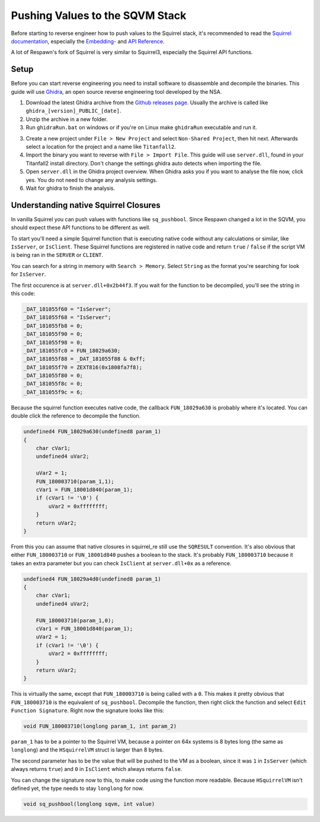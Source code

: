 Pushing Values to the SQVM Stack
================================

Before starting to reverse engineer how to push values to the Squirrel stack, it's recommended to read the `Squirrel documentation
<http://www.squirrel-lang.org/squirreldoc/index.html>`_, especially the `Embedding-
<http://www.squirrel-lang.org/squirreldoc/reference/embedding_squirrel.html>`_ and `API Reference
<http://www.squirrel-lang.org/squirreldoc/reference/api_reference.html>`_.

A lot of Respawn's fork of Squirrel is very similar to Squirrel3, especially the Squirrel API functions.

Setup
-----

Before you can start reverse engineering you need to install software to disassemble and decompile the binaries. This guide will use `Ghidra
<https://ghidra-sre.org/>`_, an open source reverse engineering tool developed by the NSA.

1. Download the latest Ghidra archive from the `Github releases page
   <https://github.com/NationalSecurityAgency/ghidra/releases>`_. Usually the archive is called like ``ghidra_[version]_PUBLIC_[date]``.

2. Unzip the archive in a new folder.

3. Run ``ghidraRun.bat`` on windows or if you're on Linux make ``ghidraRun`` executable and run it.

3. Create a new project under ``File > New Project`` and select ``Non-Shared Project``, then hit next. Afterwards select a location for the project and a name like ``Titanfall2``.

4. Import the binary you want to reverse with ``File > Import File``. This guide will use ``server.dll``, found in your Titanfall2 install directory. Don't change the settings ghidra auto detects when importing the file.

5. Open ``server.dll`` in the Ghidra project overview. When Ghidra asks you if you want to analyse the file now, click yes. You do not need to change any analysis settings.

6. Wait for ghidra to finish the analysis.

Understanding native Squirrel Closures
--------------------------------------

In vanilla Squirrel you can push values with functions like ``sq_pushbool``. Since Respawn changed a lot in the SQVM, you should expect these API functions to be different as well.

To start you'll need a simple Squirrel function that is executing native code without any calculations or similar, like ``IsServer``, or ``IsClient``.
These Squirrel functions are registered in native code and return ``true`` / ``false`` if the script VM is being ran in the ``SERVER`` or ``CLIENT``.

You can search for a string in memory with ``Search > Memory``. Select ``String`` as the format you're searching for look for ``IsServer``.

The first occurence is at ``server.dll+0x2b44f3``. If you wait for the function to be decompiled, you'll see the string in this code:

.. code-block:: c

    _DAT_181055f60 = "IsServer";
    _DAT_181055f68 = "IsServer";
    _DAT_181055fb8 = 0;
    _DAT_181055f90 = 0;
    _DAT_181055f98 = 0;
    _DAT_181055fc0 = FUN_18029a630;
    _DAT_181055f88 = _DAT_181055f88 & 0xff;
    _DAT_181055f70 = ZEXT816(0x1808fa7f8);
    _DAT_181055f80 = 0;
    _DAT_181055f8c = 0;
    _DAT_181055f9c = 6;

Because the squirrel function executes native code, the callback ``FUN_18029a630`` is probably where it's located. You can double click the reference to decompile the function.

.. code-block:: c

    undefined4 FUN_18029a630(undefined8 param_1)
    {
        char cVar1;
        undefined4 uVar2;
        
        uVar2 = 1;
        FUN_180003710(param_1,1);
        cVar1 = FUN_18001d840(param_1);
        if (cVar1 != '\0') {
            uVar2 = 0xffffffff;
        }
        return uVar2;
    }

From this you can assume that native closures in squirrel_re still use the ``SQRESULT`` convention.
It's also obvious that either ``FUN_180003710`` or ``FUN_18001d840`` pushes a boolean to the stack. It's probably ``FUN_180003710`` because it takes an extra parameter but you can check ``IsClient`` at ``server.dll+0x`` as a reference.

.. code-block:: c

    undefined4 FUN_18029a4d0(undefined8 param_1)
    {
        char cVar1;
        undefined4 uVar2;
        
        FUN_180003710(param_1,0);
        cVar1 = FUN_18001d840(param_1);
        uVar2 = 1;
        if (cVar1 != '\0') {
            uVar2 = 0xffffffff;
        }
        return uVar2;
    }

This is virtually the same, except that ``FUN_180003710`` is being called with a ``0``.
This makes it pretty obvious that ``FUN_180003710`` is the equivalent of ``sq_pushbool``.
Decompile the function, then right click the function and select ``Edit Function Signature``.
Right now the signature looks like this:

.. code-block:: c

    void FUN_180003710(longlong param_1, int param_2)

``param_1`` has to be a pointer to the Squirrel VM, because a pointer on 64x systems is 8 bytes long (the same as ``longlong``) and the ``HSquirrelVM`` struct is larger than 8 bytes.

The second parameter has to be the value that will be pushed to the VM as a boolean, since it was ``1`` in ``IsServer`` (which always returns ``true``) and ``0`` in ``IsClient`` which always returns ``false``.

You can change the signature now to this, to make code using the function more readable. Because ``HSquirrelVM`` isn't defined yet, the type needs to stay ``longlong`` for now.

.. code-block:: c

    void sq_pushbool(longlong sqvm, int value)
